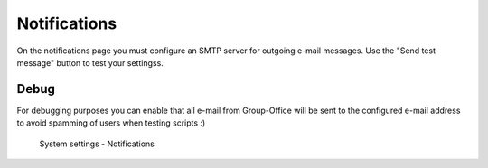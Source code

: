 Notifications
=============

On the notifications page you must configure an SMTP server for outgoing e-mail
messages. Use the "Send test message" button to test your settingss.

Debug
-----
For debugging purposes you can enable that all e-mail from Group-Office will be 
sent to the configured e-mail address to avoid spamming of users when testing
scripts :)


.. figure:: /_static/system-settings/notifications.png
   :alt: System Settings - Notifications

   System settings - Notifications


